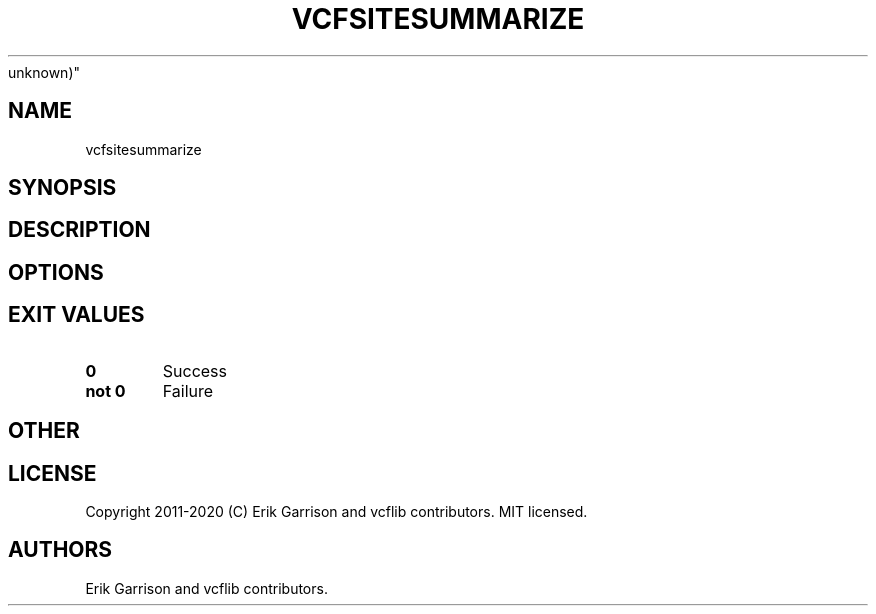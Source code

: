 .\" Automatically generated by Pandoc 2.7.3
.\"
.TH "VCFSITESUMMARIZE" "1" "" "vcfsitesummarize (vcflib)" "vcfsitesummarize (VCF
unknown)"
.hy
.SH NAME
.PP
vcfsitesummarize
.SH SYNOPSIS
.SH DESCRIPTION
.SH OPTIONS
.IP
.nf
\f[C]


\f[R]
.fi
.SH EXIT VALUES
.TP
.B \f[B]0\f[R]
Success
.TP
.B \f[B]not 0\f[R]
Failure
.SH OTHER
.SH LICENSE
.PP
Copyright 2011-2020 (C) Erik Garrison and vcflib contributors.
MIT licensed.
.SH AUTHORS
Erik Garrison and vcflib contributors.
